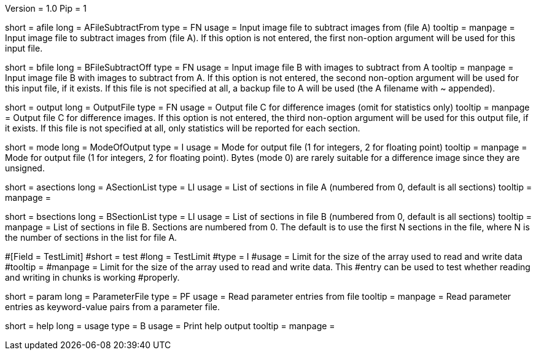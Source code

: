 Version = 1.0
Pip = 1

[Field = AFileSubtractFrom]
short = afile
long = AFileSubtractFrom
type = FN
usage = Input image file to subtract images from (file A)
tooltip = 
manpage = Input image file to subtract images from (file A).  If this option
is not entered, the first non-option argument will be used for this input
file.

[Field = BFileSubtractOff]
short = bfile
long = BFileSubtractOff
type = FN
usage = Input image file B with images to subtract from A
tooltip = 
manpage = Input image file B with images to subtract from A.  If this option
is not entered, the second non-option argument will be used for this input
file, if it exists.  If this file is
not specified at all, a backup file to A will be used (the A filename with ~ 
appended).

[Field = OutputFile]
short = output
long = OutputFile
type = FN
usage = Output file C for difference images (omit for statistics only)
tooltip = 
manpage = Output file C for difference images.  If this option
is not entered, the third non-option argument will be used for this output
file, if it exists.  If this file is not
specified at all, only statistics will be 
reported for each section.

[Field = ModeOfOutput]
short = mode
long = ModeOfOutput
type = I
usage = Mode for output file (1 for integers, 2 for floating point)
tooltip = 
manpage = Mode for output file (1 for integers, 2 for floating point).  Bytes
(mode 0) are rarely suitable for a difference image since they are unsigned.

[Field = ASectionList]
short = asections
long = ASectionList
type = LI
usage = List of sections in file A (numbered from 0, default is all sections)
tooltip = 
manpage = 

[Field = BSectionList]
short = bsections
long = BSectionList
type = LI
usage = List of sections in file B (numbered from 0, default is all sections)
tooltip = 
manpage = List of sections in file B.  Sections are numbered from 0.  The
default is to use the first N sections in the file, where N is the number
of sections in the list for file A.

#[Field = TestLimit]
#short = test
#long = TestLimit
#type = I
#usage = Limit for the size of the array used to read and write data
#tooltip = 
#manpage = Limit for the size of the array used to read and write data.  This
#entry can be used to test whether reading and writing in chunks is working
#properly.

[Field = ParameterFile]
short = param
long = ParameterFile
type = PF
usage = Read parameter entries from file
tooltip = 
manpage = Read parameter entries as keyword-value pairs from a parameter file.

[Field = usage]
short = help
long = usage
type = B
usage = Print help output
tooltip = 
manpage = 
